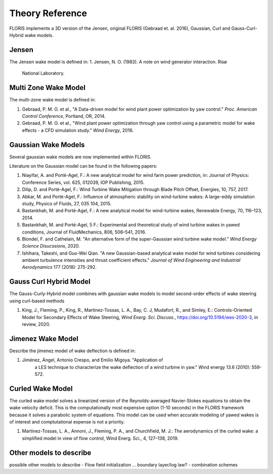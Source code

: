 .. _theory:

Theory Reference
----------------

FLORIS implements a 3D version of the Jensen, original FLORIS (Gebraad et. al.
2016), Gaussian, Curl and Gauss-Curl-Hybrid wake models.

 
Jensen
======
The Jensen wake model is defined in:
1. Jensen, N. O. (1983). A note on wind generator interaction. Risø
        National Laboratory.

Multi Zone Wake Model
=====================
The multi-zone wake model is defined in:

1. Gebraad, P. M. O. et al., "A Data-driven model for wind plant power
   optimization by yaw control." *Proc. American Control Conference*,
   Portland, OR, 2014.

2. Gebraad, P. M. O. et al., "Wind plant power optimization through
   yaw control using a parametric model for wake effects - a CFD
   simulation study." *Wind Energy*, 2016.


Gaussian Wake Models
====================
Several gaussian wake models are now implemented within FLORIS.  

Literature on the Gaussian model can be found in the following papers:

1. Niayifar, A. and Porté-Agel, F.: A new analytical model for wind farm
   power prediction, in: Journal of Physics: Conference Series, vol. 625,
   012039, IOP Publishing, 2015.

2. Dilip, D. and Porté-Agel, F.: Wind Turbine Wake Mitigation through Blade
   Pitch Offset, Energies, 10, 757, 2017.

3. Abkar, M. and Porté-Agel, F.: Influence of atmospheric stability on
   wind-turbine wakes: A large-eddy simulation study, Physics of Fluids,
   27, 035 104, 2015.

4. Bastankhah, M. and Porté-Agel, F.: A new analytical model for
   wind-turbine wakes, Renewable Energy, 70, 116–123, 2014.

5. Bastankhah, M. and Porté-Agel, 5 F.: Experimental and theoretical study of
   wind turbine wakes in yawed conditions, Journal of FluidMechanics, 806,
   506–541, 2016.
   
6. Blondel, F. and Cathelain, M. "An alternative form of the
   super-Gaussian wind turbine wake model." *Wind Energy Science
   Disucssions*, 2020.

7. Ishihara, Takeshi, and Guo-Wei Qian. "A new Gaussian-based
   analytical wake model for wind turbines considering ambient turbulence
   intensities and thrust coefficient effects." *Journal of Wind
   Engineering and Industrial Aerodynamics* 177 (2018): 275-292.

Gauss Curl Hybrid Model
=======================

The Gauss-Curly-Hybrid model combines with gaussian wake models to model
second-order effects of wake steering using curl-based methods

1. King, J., Fleming, P., King, R., Martínez-Tossas, L. A., Bay, C. J,
   Mudafort, R., and Simley, E.: Controls-Oriented Model for Secondary
   Effects of Wake Steering, *Wind Energ. Sci. Discuss.*, 
   https://doi.org/10.5194/wes-2020-3, in review, 2020.

Jimenez Wake Model
==================
Describe the jimenez model of wake deflection is defined in:

1. Jiménez, Ángel, Antonio Crespo, and Emilio Migoya. "Application of
        a LES technique to characterize the wake deflection of a wind turbine
        in yaw." Wind energy 13.6 (2010): 559-572.


Curled Wake Model
=================
The curled wake model solves a linearized version of the 
Reynolds-averaged Navier-Stokes equations to obtain
the wake velocity deficit.
This is the computationally most expensive option (1-10 seconds)
in the FLORIS
framework because it solves a parabolic system of equations.
This model can be used when accurate modeling of yawed wakes 
is of interest
and comptutational expense is not a priority.

1. Martinez-Tossas, L. A., Annoni, J., Fleming, P. A., and Churchfield, M. J.: 
   The aerodynamics of the curled wake: a simplified model in view of flow control, 
   Wind Energ. Sci., 4, 127–138, 2019.

Other models to describe
========================
possible other models to describe
- Flow field initialization ... boundary layer/log law?
- combination schemes
